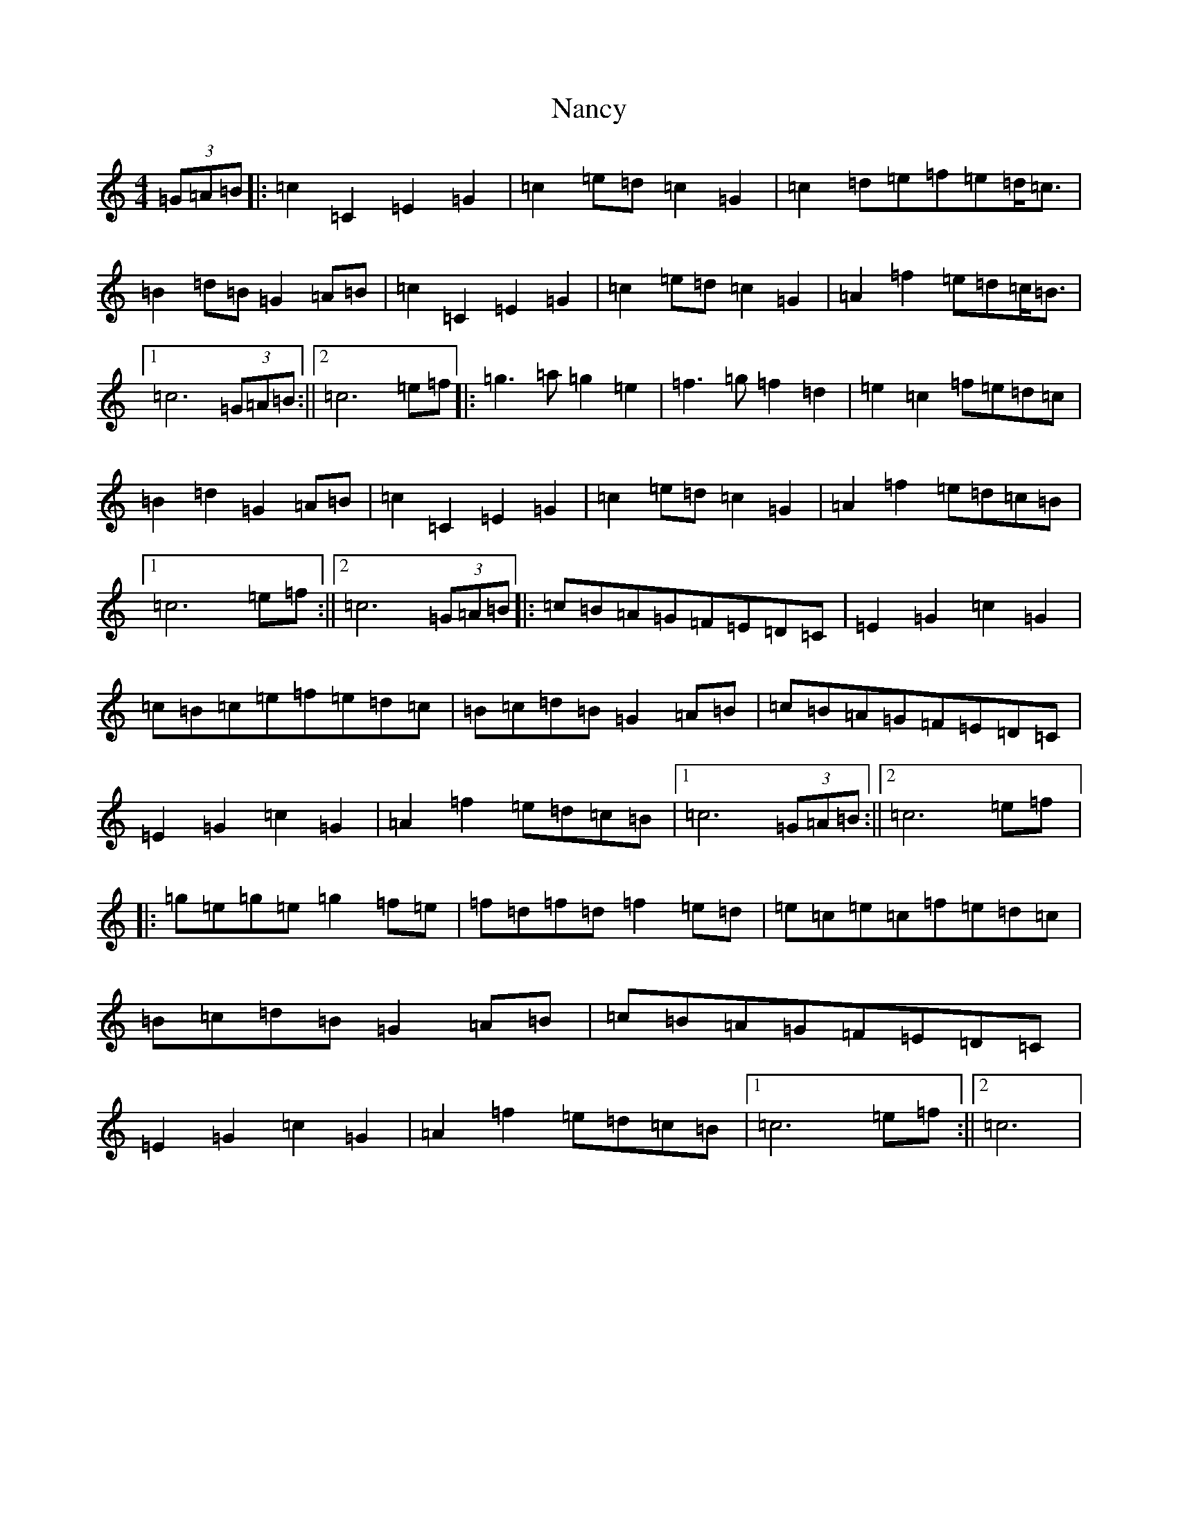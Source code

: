 X: 15250
T: Nancy
S: https://thesession.org/tunes/3471#setting3471
R: march
M:4/4
L:1/8
K: C Major
(3=G=A=B|:=c2=C2=E2=G2|=c2=e=d=c2=G2|=c2=d=e=f=e=d/2=c3/2|=B2=d=B=G2=A=B|=c2=C2=E2=G2|=c2=e=d=c2=G2|=A2=f2=e=d=c/2=B3/2|1=c6(3=G=A=B:||2=c6=e=f|:=g3=a=g2=e2|=f3=g=f2=d2|=e2=c2=f=e=d=c|=B2=d2=G2=A=B|=c2=C2=E2=G2|=c2=e=d=c2=G2|=A2=f2=e=d=c=B|1=c6=e=f:||2=c6(3=G=A=B|:=c=B=A=G=F=E=D=C|=E2=G2=c2=G2|=c=B=c=e=f=e=d=c|=B=c=d=B=G2=A=B|=c=B=A=G=F=E=D=C|=E2=G2=c2=G2|=A2=f2=e=d=c=B|1=c6(3=G=A=B:||2=c6=e=f|:=g=e=g=e=g2=f=e|=f=d=f=d=f2=e=d|=e=c=e=c=f=e=d=c|=B=c=d=B=G2=A=B|=c=B=A=G=F=E=D=C|=E2=G2=c2=G2|=A2=f2=e=d=c=B|1=c6=e=f:||2=c6|